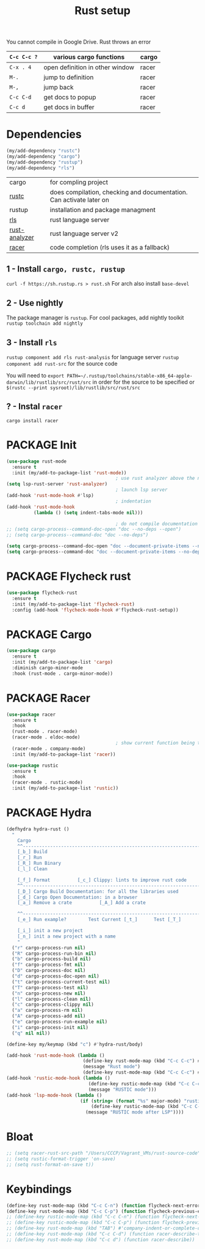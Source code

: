 #+TITLE: Rust setup
#+STARTUP: overview
#+PROPERTY: header-args :tangle yes

You cannot compile in Google Drive. Rust throws an error

|-------------+---------------------------------+-------|
| =C-c C-c ?= | various cargo functions         | cargo |
|-------------+---------------------------------+-------|
| =C-x . 4=   | open definition in other window | racer |
| =M-.=       | jump to definition              | racer |
| =M-,=       | jump back                       | racer |
| =C-c C-d=   | get docs to popup               | racer |
| =C-c d=     | get docs in buffer              | racer |
|-------------+---------------------------------+-------|

* Dependencies
#+BEGIN_SRC emacs-lisp
  (my/add-dependency "rustc")
  (my/add-dependency "cargo")
  (my/add-dependency "rustup")
  (my/add-dependency "rls")
 #+END_SRC

|---------------+---------------------------------------------------------------------|
| cargo         | for compling project                                                |
| [[https://github.com/brotzeit/rustic][rustc]]         | does compilation, checking and documentation. Can activate later on |
| rustup        | installation and package managment                                  |
| [[https://github.com/rust-lang/rls][rls]]           | rust language server                                                |
| [[https://github.com/rust-analyzer/rust-analyzer/tree/master/docs/user][rust-analyzer]] | rust language server v2                                             |
|---------------+---------------------------------------------------------------------|
| [[https://github.com/racer-rust/emacs-racer][racer]]         | code completion (rls uses it as a fallback)                         |
|---------------+---------------------------------------------------------------------|

** 1 - Install =cargo, rustc, rustup=
=curl -f https://sh.rustup.rs > rust.sh=
For arch also install =base-devel=
** 2 - Use nightly
The package manager is =rustup=. For cool packages, add nightly toolkit
=rustup toolchain add nightly=
** 3 - Install =rls=
=rustup component add rls rust-analysis= for language server
=rustup component add rust-src= for the source code

You will need to =export PATH=~/.rustup/toolchains/stable-x86_64-apple-darwin/lib/rustlib/src/rust/src= in order for the source to be specified or =$(rustc --print sysroot)/lib/rustlib/src/rust/src=
** ? - Instal  =racer=
=cargo install racer=

* PACKAGE Init
#+BEGIN_SRC emacs-lisp
  (use-package rust-mode
    :ensure t
    :init (my/add-to-package-list 'rust-mode))
                                          ; use rust analyzer above the normal lsp server
  (setq lsp-rust-server 'rust-analyzer)
                                          ; launch lsp server
  (add-hook 'rust-mode-hook #'lsp)
                                          ; indentation
  (add-hook 'rust-mode-hook
            (lambda () (setq indent-tabs-mode nil)))

                                          ; do not compile documentation for external packages
  ;; (setq cargo-process--command-doc-open "doc --no-deps --open")
  ;; (setq cargo-process--command-doc "doc --no-deps")

  (setq cargo-process--command-doc-open "doc --document-private-items --no-deps --open")
  (setq cargo-process--command-doc "doc --document-private-items --no-deps ")
 #+END_SRC

* PACKAGE Flycheck rust
#+BEGIN_SRC emacs-lisp
  (use-package flycheck-rust
    :ensure t
    :init (my/add-to-package-list 'flycheck-rust)
    :config (add-hook 'flycheck-mode-hook #'flycheck-rust-setup))
 #+END_SRC
* PACKAGE Cargo
#+BEGIN_SRC emacs-lisp
  (use-package cargo
    :ensure t
    :init (my/add-to-package-list 'cargo)
    :diminish cargo-minor-mode
    :hook (rust-mode . cargo-minor-mode))
 #+END_SRC
* PACKAGE Racer
#+BEGIN_SRC emacs-lisp
  (use-package racer
    :ensure t
    :hook
    (rust-mode . racer-mode)
    (racer-mode . eldoc-mode)
                                          ; show current function being typed
    (racer-mode . company-mode)
    :init (my/add-to-package-list 'racer))

  (use-package rustic
    :ensure t
    :hook
    (racer-mode . rustic-mode)
    :init (my/add-to-package-list 'rustic))
 #+END_SRC
* PACKAGE Hydra
#+BEGIN_SRC emacs-lisp
  (defhydra hydra-rust ()
    "
      Cargo                                                              [_q_] quit
      ^^---------------------------------------------------------------------------
      [_b_] Build
      [_r_] Run
      [_R_] Run Binary
      [_l_] Clean

      [_f_] Format			[_c_] Clippy: lints to improve rust code
      ^^---------------------------------------------------------------------------
      [_D_] Cargo Build Documentation: for all the libraries used
      [_d_] Cargo Open Documentation: in a browser
      [_a_] Remove a crate			[_A_] Add a crate

      ^^---------------------------------------------------------------------------
      [_e_] Run example?		Test Current [_t_]		Test [_T_]

      [_i_] init a new project
      [_n_] init a new project with a name
      "
    ("r" cargo-process-run nil)
    ("R" cargo-process-run-bin nil)
    ("b" cargo-process-build nil)
    ("f" cargo-process-fmt nil)
    ("D" cargo-process-doc nil)
    ("d" cargo-process-doc-open nil)
    ("t" cargo-process-current-test nil)
    ("T" cargo-process-test nil)
    ("n" cargo-process-new nil)
    ("l" cargo-process-clean nil)
    ("c" cargo-process-clippy nil)
    ("a" cargo-process-rm nil)
    ("A" cargo-process-add nil)
    ("e" cargo-process-run-example nil)
    ("i" cargo-process-init nil)
    ("q" nil nil))

  (define-key my/keymap (kbd "c") #'hydra-rust/body)

  (add-hook 'rust-mode-hook (lambda ()
                              (define-key rust-mode-map (kbd "C-c C-c") #'hydra-rust/body)
                              (message "Rust mode")
                              (define-key rust-mode-map (kbd "C-c C-c") #'hydra-rust/body)))
  (add-hook 'rustic-mode-hook (lambda ()
                                (define-key rustic-mode-map (kbd "C-c C-c") #'hydra-rust/body)
                                (message "RUSTIC mode")))
  (add-hook 'lsp-mode-hook (lambda ()
                             (if (string= (format "%s" major-mode) "rustic-mode")
                                 (define-key rustic-mode-map (kbd "C-c C-c") #'hydra-rust/body)
                               (message "RUSTIC mode after LSP"))))
 #+END_SRC
* Bloat
#+BEGIN_SRC emacs-lisp
  ;; (setq racer-rust-src-path "/Users/CCCP/Vagrant_VMs/rust-source-code")
  ;; (setq rustic-format-trigger 'on-save)
  ;; (setq rust-format-on-save t))
 #+END_SRC
* Keybindings
#+BEGIN_SRC emacs-lisp
  (define-key rust-mode-map (kbd "C-c C-n") (function flycheck-next-error))
  (define-key rust-mode-map (kbd "C-c C-p") (function flycheck-previous-error))
  ;; (define-key rustic-mode-map (kbd "C-c C-n") (function flycheck-next-error))
  ;; (define-key rustic-mode-map (kbd "C-c C-p") (function flycheck-previous-error))
  ;; (define-key rust-mode-map (kbd "TAB") #'company-indent-or-complete-common)
  ;; (define-key rust-mode-map (kbd "C-c C-d") (function racer-describe-tooltip))
  ;; (define-key rust-mode-map (kbd "C-c d") (function racer-describe))
 #+END_SRC
